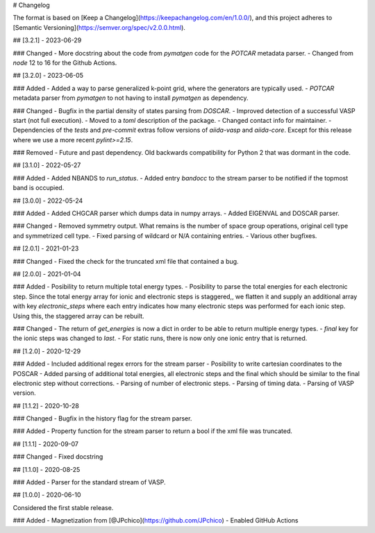 # Changelog

The format is based on [Keep a Changelog](https://keepachangelog.com/en/1.0.0/),
and this project adheres to [Semantic Versioning](https://semver.org/spec/v2.0.0.html).

## [3.2.1] - 2023-06-29

### Changed
- More docstring about the code from `pymatgen` code for the `POTCAR` metadata parser.
- Changed from `node` 12 to 16 for the Github Actions.

## [3.2.0] - 2023-06-05

### Added
- Added a way to parse generalized k-point grid, where the generators are typically used.
- `POTCAR` metadata parser from `pymatgen` to not having to install `pymatgen` as dependency.

### Changed
- Bugfix in the partial density of states parsing from `DOSCAR`.
- Improved detection of a successful VASP start (not full execution).
- Moved to a `toml` description of the package.
- Changed contact info for maintainer.
- Dependencies of the `tests` and `pre-commit` extras follow versions of `aiida-vasp` and `aiida-core`. Except for this release where we use a more recent `pylint>=2.15`.

### Removed
- Future and past dependency. Old backwards compatibility for Python 2 that was dormant in the code.

## [3.1.0] - 2022-05-27

### Added
- Added NBANDS to `run_status`.
- Added entry `bandocc` to the stream parser to be notified if the topmost band is occupied.

## [3.0.0] - 2022-05-24

### Added
- Added CHGCAR parser which dumps data in numpy arrays.
- Added EIGENVAL and DOSCAR parser.

### Changed
- Removed symmetry output. What remains is the number of space group operations, original cell type and symmetrized cell type.
- Fixed parsing of wildcard or N/A containing entries.
- Various other bugfixes.

## [2.0.1] - 2021-01-23

### Changed
- Fixed the check for the truncated xml file that contained a bug.

## [2.0.0] - 2021-01-04

### Added
- Posibility to return multiple total energy types.
- Posibility to parse the total energies for each electronic step. Since the total energy array for ionic and electronic steps is staggered,, we flatten it and supply an additional array with key `electronic_steps` where each entry indicates how many electronic steps was performed for each ionic step. Using this, the staggered array can be rebuilt.

### Changed
- The return of `get_energies` is now a dict in order to be able to return multiple energy types.
- `final` key for the ionic steps was changed to `last`.
- For static runs, there is now only one ionic entry that is returned.

## [1.2.0] - 2020-12-29

### Added
- Included additional regex errors for the stream parser
- Posibility to write cartesian coordinates to the POSCAR
- Added parsing of additional total energies, all electronic steps and the final which should be similar to the final electronic step without corrections.
- Parsing of number of electronic steps.
- Parsing of timing data.
- Parsing of VASP version.

## [1.1.2] - 2020-10-28

### Changed
- Bugfix in the history flag for the stream parser.

### Added
- Property function for the stream parser to return a bool if the xml file was truncated.

## [1.1.1] - 2020-09-07

### Changed
- Fixed docstring

## [1.1.0] - 2020-08-25

### Added
- Parser for the standard stream of VASP.

## [1.0.0] - 2020-06-10

Considered the first stable release.

### Added
- Magnetization from [@JPchico](https://github.com/JPchico)
- Enabled GitHub Actions
